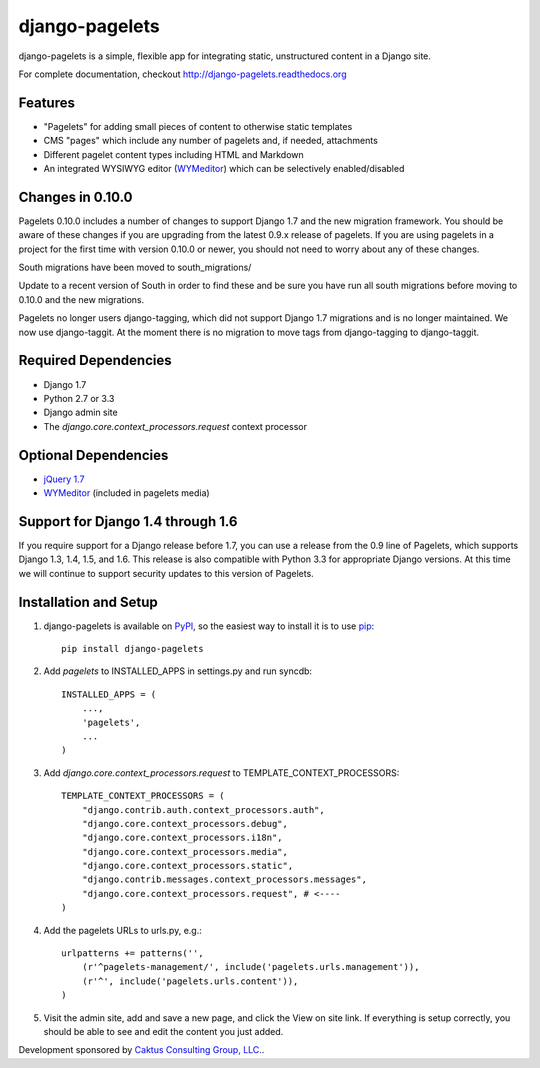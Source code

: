 django-pagelets
===============

django-pagelets is a simple, flexible app for integrating static, unstructured content in a Django site.

For complete documentation, checkout `<http://django-pagelets.readthedocs.org>`_

Features
--------

- "Pagelets" for adding small pieces of content to otherwise static templates
- CMS "pages" which include any number of pagelets and, if needed, attachments
- Different pagelet content types including HTML and Markdown
- An integrated WYSIWYG editor (`WYMeditor <http://www.wymeditor.org/>`_) which can be selectively enabled/disabled

Changes in 0.10.0
-----------------

Pagelets 0.10.0 includes a number of changes to support Django 1.7 and the new migration framework.
You should be aware of these changes if you are upgrading from the latest 0.9.x release of pagelets.
If you are using pagelets in a project for the first time with version 0.10.0 or newer, you should
not need to worry about any of these changes.

South migrations have been moved to south_migrations/

Update to a recent version of South in order to find these and be sure you have run all south
migrations before moving to 0.10.0 and the new migrations.

Pagelets no longer users django-tagging, which did not support Django 1.7 migrations and is no
longer maintained. We now use django-taggit. At the moment there is no migration to move tags from
django-tagging to django-taggit.

Required Dependencies
---------------------

- Django 1.7
- Python 2.7 or 3.3
- Django admin site
- The `django.core.context_processors.request` context processor

Optional Dependencies
---------------------

- `jQuery 1.7 <http://jquery.com>`_
- `WYMeditor <http://www.wymeditor.org/>`_ (included in pagelets media)

Support for Django 1.4 through 1.6
----------------------------------

If you require support for a Django release before 1.7, you can use a release from the 0.9
line of Pagelets, which supports Django 1.3, 1.4, 1.5, and 1.6. This release is also compatible
with Python 3.3 for appropriate Django versions. At this time we will continue to support security
updates to this version of Pagelets.


Installation and Setup
----------------------

#. django-pagelets is available on `PyPI <http://pypi.python.org/pypi/django-pagelets>`_, so the easiest way to install it is to use `pip <http://pip.openplans.org/>`_::

    pip install django-pagelets

#. Add `pagelets` to INSTALLED_APPS in settings.py and run syncdb::

        INSTALLED_APPS = (
            ...,
            'pagelets',
            ...
        )

#. Add `django.core.context_processors.request` to TEMPLATE_CONTEXT_PROCESSORS::

    TEMPLATE_CONTEXT_PROCESSORS = (
        "django.contrib.auth.context_processors.auth",
        "django.core.context_processors.debug",
        "django.core.context_processors.i18n",
        "django.core.context_processors.media",
        "django.core.context_processors.static",
        "django.contrib.messages.context_processors.messages",
        "django.core.context_processors.request", # <----
    )

#. Add the pagelets URLs to urls.py, e.g.::

    urlpatterns += patterns('',
        (r'^pagelets-management/', include('pagelets.urls.management')),
        (r'^', include('pagelets.urls.content')),
    )

#. Visit the admin site, add and save a new page, and click the View on site link.  If everything is setup correctly, you should be able to see and edit the content you just added.


Development sponsored by `Caktus Consulting Group, LLC.
<http://www.caktusgroup.com/services>`_.
